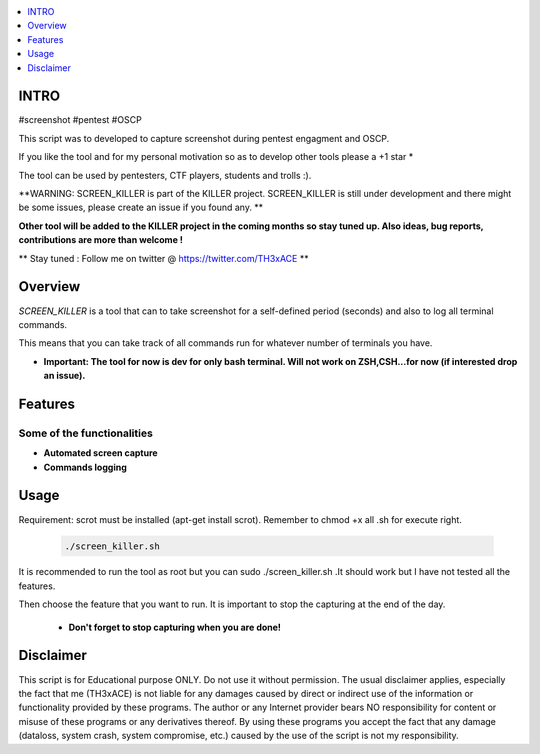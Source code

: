 .. raw:: html

   <h1 align="center">

.. image:: ./pictures/scrk.png
 	:width: 700px
 	:alt: Project

.. raw:: html

   <br class="title">
   KILLER PROJECT
   <br>
  </h1>

.. contents:: 
    :local:
    :depth: 1

=============
INTRO
=============

#screenshot #pentest #OSCP 

This script was to developed to capture screenshot during pentest engagment and OSCP.

If you like the tool and for my personal motivation so as to develop other tools please a +1 star * 

The tool can be used by pentesters, CTF players, students and trolls :).

**WARNING: SCREEN_KILLER is part of the KILLER project. SCREEN_KILLER is still under development 
and there might be some issues, please create an issue if you found any. **

**Other tool will be added to the KILLER project in the coming months so stay tuned up. Also ideas, bug reports, contributions are more than welcome !**

** Stay tuned : Follow me on twitter @ https://twitter.com/TH3xACE **

=============
Overview
=============

*SCREEN_KILLER* is a tool that can to take screenshot for a self-defined period (seconds) and also to log all terminal commands.

This means that you can take track of all commands run for whatever number of terminals you have.

* **Important: The tool for now is dev for only bash terminal. Will not work on ZSH,CSH...for now (if interested drop an issue).**

=============
Features
=============

Some of the functionalities 
--------------------------
* **Automated screen capture**
* **Commands logging**


=============
Usage
=============

Requirement: scrot must be installed (apt-get install scrot). Remember to chmod +x all .sh for execute right.

 .. code-block:: console
 
 	./screen_killer.sh 
   
  
It is recommended to run the tool as root but you can sudo ./screen_killer.sh .It should work but I have not tested all the features.
  
Then choose the feature that you want to run. It is important to stop the capturing at the end of the day. 
  
 * **Don't forget to stop capturing when you are done!**
 
 .. image:: ./pictures/sck.png
 	:width: 700px
 	:alt: Project

=============
Disclaimer
=============
This script is for Educational purpose ONLY. Do not use it without permission. The usual disclaimer applies, especially the fact that me (TH3xACE) is not liable for any damages 
caused by direct or indirect use of the information or functionality provided by these programs. The author or any Internet provider bears NO responsibility for content or misuse 
of these programs or any derivatives thereof. By using these programs you accept the fact that any damage (dataloss, system crash, system compromise, etc.) caused by the use of 
the script is not my responsibility.



